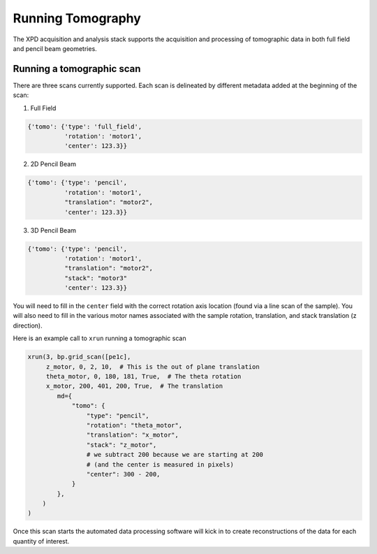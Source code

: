 .. _tomo:

Running Tomography
==================

The XPD acquisition and analysis stack supports the acquisition and processing
of tomographic data in both full field and pencil beam geometries.

Running a tomographic scan
--------------------------

There are three scans currently supported. Each scan is delineated by
different metadata added at the beginning of the scan:

1. Full Field

.. code-block:: python

     {'tomo': {'type': 'full_field',
               'rotation': 'motor1',
               'center': 123.3}}

2. 2D Pencil Beam

.. code-block:: python

     {'tomo': {'type': 'pencil',
               'rotation': 'motor1',
               "translation": "motor2",
               'center': 123.3}}

3. 3D Pencil Beam

.. code-block:: python

     {'tomo': {'type': 'pencil',
               'rotation': 'motor1',
               "translation": "motor2",
               "stack": "motor3"
               'center': 123.3}}

You will need to fill in the ``center`` field with the correct rotation axis location (found via a line scan of the sample).
You will also need to fill in the various motor names associated with the sample rotation, translation, and stack translation (z direction).

Here is an example call to ``xrun`` running a tomographic scan

.. code-block:: python

    xrun(3, bp.grid_scan([pe1c],
         z_motor, 0, 2, 10,  # This is the out of plane translation
         theta_motor, 0, 180, 181, True,  # The theta rotation
         x_motor, 200, 401, 200, True,  # The translation
            md={
                "tomo": {
                    "type": "pencil",
                    "rotation": "theta_motor",
                    "translation": "x_motor",
                    "stack": "z_motor",
                    # we subtract 200 because we are starting at 200
                    # (and the center is measured in pixels)
                    "center": 300 - 200,
                }
            },
        )
    )

Once this scan starts the automated data processing software will kick in to create reconstructions of the data for each quantity of interest.
